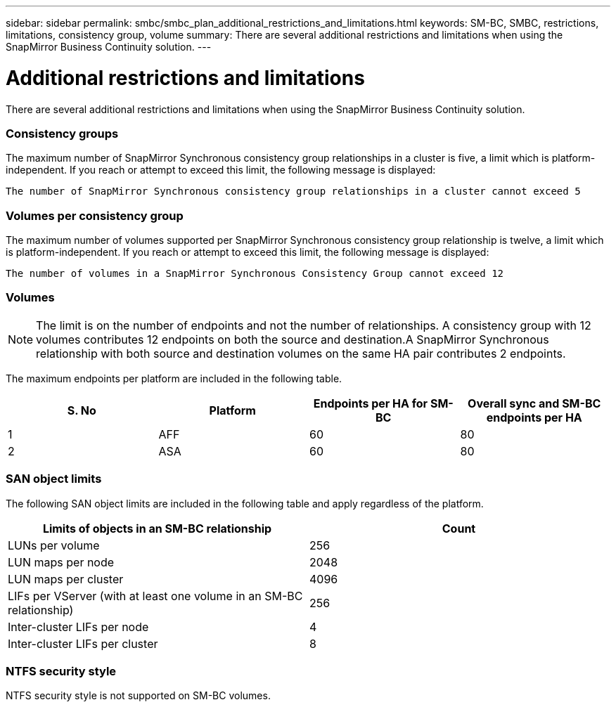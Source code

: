 ---
sidebar: sidebar
permalink: smbc/smbc_plan_additional_restrictions_and_limitations.html
keywords: SM-BC, SMBC, restrictions, limitations, consistency group, volume
summary: There are several additional restrictions and limitations when using the SnapMirror Business Continuity solution.
---

= Additional restrictions and limitations
:hardbreaks:
:nofooter:
:icons: font
:linkattrs:
:imagesdir: ../media/

//
// This file was created with NDAC Version 2.0 (August 17, 2020)
//
// 2020-11-04 10:10:11.686088
//

[.lead]
There are several additional restrictions and limitations when using the SnapMirror Business Continuity solution.

=== Consistency groups

The maximum number of SnapMirror Synchronous consistency group relationships in a cluster is five, a limit which is platform-independent. If you reach or attempt to exceed this limit, the following message is displayed:

....
The number of SnapMirror Synchronous consistency group relationships in a cluster cannot exceed 5
....

=== Volumes per consistency group

The maximum number of volumes supported per SnapMirror Synchronous consistency group relationship is twelve, a limit which is platform-independent. If you reach or attempt to exceed this limit, the following message is displayed:

....
The number of volumes in a SnapMirror Synchronous Consistency Group cannot exceed 12
....

=== Volumes

[NOTE]
The limit is on the number of endpoints and not the number of relationships. A consistency group with 12 volumes contributes 12 endpoints on both the source and destination.A SnapMirror Synchronous relationship with both source and destination volumes on the same HA pair contributes 2 endpoints.

The maximum endpoints per platform are included in the following table.

|===
|S. No |Platform |Endpoints per HA for SM-BC |Overall sync and SM-BC endpoints per HA

|1
|AFF
|60
|80
|2
|ASA
|60
|80
|===

=== SAN object limits

The following SAN object limits are included in the following table and apply regardless of the platform.

|===
|Limits of objects in an SM-BC relationship |Count

|LUNs per volume
|256
|LUN maps per node
|2048
|LUN maps per cluster
|4096
|LIFs per VServer (with at least one volume in an SM-BC relationship)
|256
|Inter-cluster LIFs per node
|4
|Inter-cluster LIFs per cluster
|8
|===

=== NTFS security style

NTFS security style is not supported on SM-BC volumes.

//BURT 1387138
